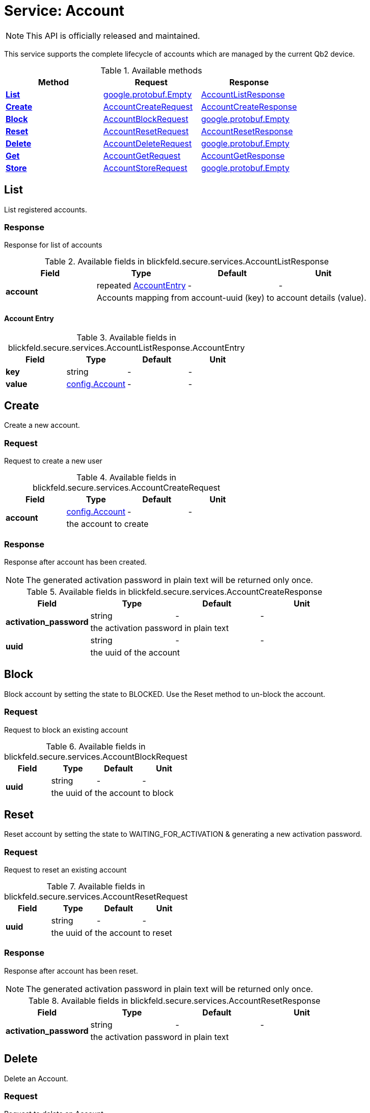 = Service: Account

NOTE: This API is officially released and maintained.

This service supports the complete lifecycle of accounts which are managed by the current Qb2 device. 


.Available methods
|===
| Method | Request | Response

| *xref:#List[]* | https://protobuf.dev/reference/protobuf/google.protobuf/#empty[google.protobuf.Empty]| xref:blickfeld/secure/services/account.adoc#_blickfeld_secure_services_AccountListResponse[AccountListResponse]
| *xref:#Create[]* | xref:blickfeld/secure/services/account.adoc#_blickfeld_secure_services_AccountCreateRequest[AccountCreateRequest]| xref:blickfeld/secure/services/account.adoc#_blickfeld_secure_services_AccountCreateResponse[AccountCreateResponse]
| *xref:#Block[]* | xref:blickfeld/secure/services/account.adoc#_blickfeld_secure_services_AccountBlockRequest[AccountBlockRequest]| https://protobuf.dev/reference/protobuf/google.protobuf/#empty[google.protobuf.Empty]
| *xref:#Reset[]* | xref:blickfeld/secure/services/account.adoc#_blickfeld_secure_services_AccountResetRequest[AccountResetRequest]| xref:blickfeld/secure/services/account.adoc#_blickfeld_secure_services_AccountResetResponse[AccountResetResponse]
| *xref:#Delete[]* | xref:blickfeld/secure/services/account.adoc#_blickfeld_secure_services_AccountDeleteRequest[AccountDeleteRequest]| https://protobuf.dev/reference/protobuf/google.protobuf/#empty[google.protobuf.Empty]
| *xref:#Get[]* | xref:blickfeld/secure/services/account.adoc#_blickfeld_secure_services_AccountGetRequest[AccountGetRequest]| xref:blickfeld/secure/services/account.adoc#_blickfeld_secure_services_AccountGetResponse[AccountGetResponse]
| *xref:#Store[]* | xref:blickfeld/secure/services/account.adoc#_blickfeld_secure_services_AccountStoreRequest[AccountStoreRequest]| https://protobuf.dev/reference/protobuf/google.protobuf/#empty[google.protobuf.Empty]
|===
[#List]
== List

List registered accounts.

[#_blickfeld_secure_services_AccountListResponse]
=== Response

Response for list of accounts

.Available fields in blickfeld.secure.services.AccountListResponse
|===
| Field | Type | Default | Unit

.2+| *account* | repeated xref:blickfeld/secure/services/account.adoc#_blickfeld_secure_services_AccountListResponse_AccountEntry[AccountEntry] | - | - 
3+| Accounts mapping from account-uuid (key) to account details (value).

|===

[#_blickfeld_secure_services_AccountListResponse_AccountEntry]
==== Account Entry



.Available fields in blickfeld.secure.services.AccountListResponse.AccountEntry
|===
| Field | Type | Default | Unit

| *key* | string| - | - 
| *value* | xref:blickfeld/secure/config/account.adoc[config.Account] | - | - 
|===

[#Create]
== Create

Create a new account.

[#_blickfeld_secure_services_AccountCreateRequest]
=== Request

Request to create a new user

.Available fields in blickfeld.secure.services.AccountCreateRequest
|===
| Field | Type | Default | Unit

.2+| *account* | xref:blickfeld/secure/config/account.adoc[config.Account] | - | - 
3+| the account to create

|===

[#_blickfeld_secure_services_AccountCreateResponse]
=== Response

Response after account has been created. 
 
[NOTE] 
==== 
The generated activation password in plain text will be returned only once. 
====

.Available fields in blickfeld.secure.services.AccountCreateResponse
|===
| Field | Type | Default | Unit

.2+| *activation_password* | string| - | - 
3+| the activation password in plain text

.2+| *uuid* | string| - | - 
3+| the uuid of the account

|===

[#Block]
== Block

Block account by setting the state to BLOCKED. Use the Reset method to un-block the account.

[#_blickfeld_secure_services_AccountBlockRequest]
=== Request

Request to block an existing account

.Available fields in blickfeld.secure.services.AccountBlockRequest
|===
| Field | Type | Default | Unit

.2+| *uuid* | string| - | - 
3+| the uuid of the account to block

|===

[#Reset]
== Reset

Reset account by setting the state to WAITING_FOR_ACTIVATION & generating a new activation password.

[#_blickfeld_secure_services_AccountResetRequest]
=== Request

Request to reset an existing account

.Available fields in blickfeld.secure.services.AccountResetRequest
|===
| Field | Type | Default | Unit

.2+| *uuid* | string| - | - 
3+| the uuid of the account to reset

|===

[#_blickfeld_secure_services_AccountResetResponse]
=== Response

Response after account has been reset. 
 
[NOTE] 
==== 
The generated activation password in plain text will be returned only once. 
====

.Available fields in blickfeld.secure.services.AccountResetResponse
|===
| Field | Type | Default | Unit

.2+| *activation_password* | string| - | - 
3+| the activation password in plain text

|===

[#Delete]
== Delete

Delete an Account.

[#_blickfeld_secure_services_AccountDeleteRequest]
=== Request

Request to delete an Account

.Available fields in blickfeld.secure.services.AccountDeleteRequest
|===
| Field | Type | Default | Unit

.2+| *uuid* | optional string| - | - 
3+| Optional uuid of the account to delete. If left empty the uuid from the presented JWT token will be used.

|===

[#Get]
== Get

Get Account information.

[#_blickfeld_secure_services_AccountGetRequest]
=== Request

Request to query account details

.Available fields in blickfeld.secure.services.AccountGetRequest
|===
| Field | Type | Default | Unit

.2+| *uuid* | optional string| - | - 
3+| Optional uuid of the account to get. If left empty the uuid from the presented JWT token will be used.

|===

[#_blickfeld_secure_services_AccountGetResponse]
=== Response

Response for the currently authenticated account.

.Available fields in blickfeld.secure.services.AccountGetResponse
|===
| Field | Type | Default | Unit

.2+| *account* | xref:blickfeld/secure/config/account.adoc[config.Account] | - | - 
3+| The account details

.2+| *uuid* | string| - | - 
3+| The uuid of the account

|===

[#Store]
== Store

Store updated account data. 
 
[NOTE] 
==== 
During account activation this method can be accessed using a JWT token with access level `LEVEL_PUBLIC`. 
It will fail with `UNAUTHENTICATED` if no JWT token is presented. 
====

[#_blickfeld_secure_services_AccountStoreRequest]
=== Request

Store updated account details.

.Available fields in blickfeld.secure.services.AccountStoreRequest
|===
| Field | Type | Default | Unit

.2+| *uuid* | optional string| - | - 
3+| Optional uuid of the account to store. If not provided the uuid from the presented JWT token will be used.

.2+| *account* | optional xref:blickfeld/secure/config/account.adoc[config.Account] | - | - 
3+| Optional account data to store.

.2+| *password_update* | optional xref:blickfeld/secure/services/account.adoc#_blickfeld_secure_services_AccountStoreRequest_PasswordUpdate[PasswordUpdate] | - | - 
3+| Optional password update for the account to store.

|===

[#_blickfeld_secure_services_AccountStoreRequest_PasswordUpdate]
==== Password Update

Password update message

.Available fields in blickfeld.secure.services.AccountStoreRequest.PasswordUpdate
|===
| Field | Type | Default | Unit

.2+| *current* | string| - | - 
3+| the current password

.2+| *new* | string| - | - 
3+| the new password

|===

